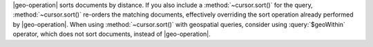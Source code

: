 |geo-operation| sorts documents by distance. If you also include a
:method:`~cursor.sort()` for the query, :method:`~cursor.sort()`
re-orders the matching documents, effectively overriding the sort
operation already performed by |geo-operation|. When using
:method:`~cursor.sort()` with geospatial queries, consider using
:query:`$geoWithin` operator, which does not sort documents, instead of
|geo-operation|.
